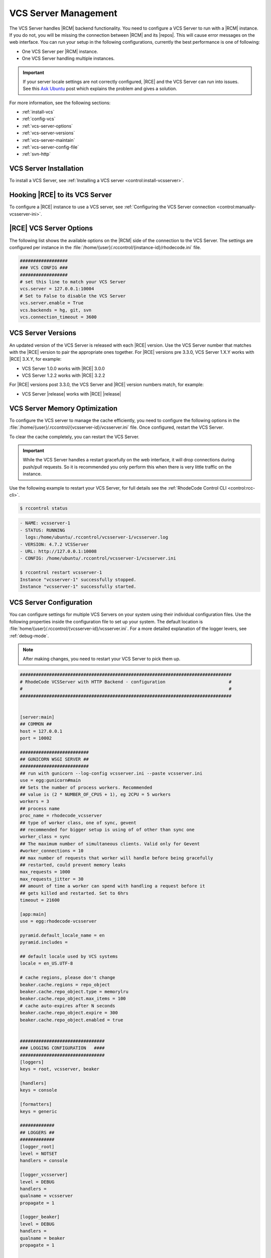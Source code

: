 .. _vcs-server:

VCS Server Management
---------------------

The VCS Server handles |RCM| backend functionality. You need to configure
a VCS Server to run with a |RCM| instance. If you do not, you will be missing
the connection between |RCM| and its |repos|. This will cause error messages
on the web interface. You can run your setup in the following configurations,
currently the best performance is one of following:

* One VCS Server per |RCM| instance.
* One VCS Server handling multiple instances.

.. important::

   If your server locale settings are not correctly configured,
   |RCE| and the VCS Server can run into issues. See this `Ask Ubuntu`_ post
   which explains the problem and gives a solution.

For more information, see the following sections:

* :ref:`install-vcs`
* :ref:`config-vcs`
* :ref:`vcs-server-options`
* :ref:`vcs-server-versions`
* :ref:`vcs-server-maintain`
* :ref:`vcs-server-config-file`
* :ref:`svn-http`

.. _install-vcs:

VCS Server Installation
^^^^^^^^^^^^^^^^^^^^^^^

To install a VCS Server, see
:ref:`Installing a VCS server <control:install-vcsserver>`.

.. _config-vcs:

Hooking |RCE| to its VCS Server
^^^^^^^^^^^^^^^^^^^^^^^^^^^^^^^

To configure a |RCE| instance to use a VCS server, see
:ref:`Configuring the VCS Server connection <control:manually-vcsserver-ini>`.

.. _vcs-server-options:

|RCE| VCS Server Options
^^^^^^^^^^^^^^^^^^^^^^^^

The following list shows the available options on the |RCM| side of the
connection to the VCS Server. The settings are configured per
instance in the
:file:`/home/{user}/.rccontrol/{instance-id}/rhodecode.ini` file.

.. rst-class:: dl-horizontal

    \vcs.backends <available-vcs-systems>
        Set a comma-separated list of the |repo| options available from the
        web interface. The default is ``hg, git, svn``,
        which is all |repo| types available. The order of backends is also the
        order backend will try to detect requests type.

    \vcs.connection_timeout <seconds>
        Set the length of time in seconds that the VCS Server waits for
        requests to process. After the timeout expires,
        the request is closed. The default is ``3600``. Set to a higher
        number if you experience network latency, or timeout issues with very
        large push/pull requests.

    \vcs.server.enable <boolean>
        Enable or disable the VCS Server. The available options are ``true`` or
        ``false``. The default is ``true``.

    \vcs.server <host:port>
        Set the host, either hostname or IP Address, and port of the VCS server
        you wish to run with your |RCM| instance.

.. code-block:: ini

    ##################
    ### VCS CONFIG ###
    ##################
    # set this line to match your VCS Server
    vcs.server = 127.0.0.1:10004
    # Set to False to disable the VCS Server
    vcs.server.enable = True
    vcs.backends = hg, git, svn
    vcs.connection_timeout = 3600


.. _vcs-server-versions:

VCS Server Versions
^^^^^^^^^^^^^^^^^^^

An updated version of the VCS Server is released with each |RCE| version. Use
the VCS Server number that matches with the |RCE| version to pair the
appropriate ones together. For |RCE| versions pre 3.3.0,
VCS Server 1.X.Y works with |RCE| 3.X.Y, for example:

* VCS Server 1.0.0 works with |RCE| 3.0.0
* VCS Server 1.2.2 works with |RCE| 3.2.2

For |RCE| versions post 3.3.0, the VCS Server and |RCE| version numbers
match, for example:

* VCS Server |release| works with |RCE| |release|

.. _vcs-server-maintain:

VCS Server Memory Optimization
^^^^^^^^^^^^^^^^^^^^^^^^^^^^^^

To configure the VCS server to manage the cache efficiently, you need to
configure the following options in the
:file:`/home/{user}/.rccontrol/{vcsserver-id}/vcsserver.ini` file. Once
configured, restart the VCS Server.

.. rst-class:: dl-horizontal

    \beaker.cache.repo_object.type = memorylru
        Configures the cache to discard the least recently used items.
        This setting takes the following valid options:

        * ``memorylru``: The default setting, which removes the least recently
          used items from the cache.
        * ``memory``: Runs the VCS Server without clearing the cache.
        * ``nocache``: Runs the VCS Server without a cache. This will
          dramatically reduce the VCS Server performance.

    \beaker.cache.repo_object.max_items = 100
        Sets the maximum number of items stored in the cache, before the cache
        starts to be cleared.

        As a general rule of thumb, running this value at 120 resulted in a
        5GB cache. Running it at 240 resulted in a 9GB cache. Your results
        will differ based on usage patterns and |repo| sizes.

        Tweaking this value to run at a fairly constant memory load on your
        server will help performance.

To clear the cache completely, you can restart the VCS Server.

.. important::

   While the VCS Server handles a restart gracefully on the web interface,
   it will drop connections during push/pull requests. So it is recommended
   you only perform this when there is very little traffic on the instance.

Use the following example to restart your VCS Server,
for full details see the :ref:`RhodeCode Control CLI <control:rcc-cli>`.

.. code-block:: bash

    $ rccontrol status

.. code-block:: vim

    - NAME: vcsserver-1
    - STATUS: RUNNING
      logs:/home/ubuntu/.rccontrol/vcsserver-1/vcsserver.log
    - VERSION: 4.7.2 VCSServer
    - URL: http://127.0.0.1:10008
    - CONFIG: /home/ubuntu/.rccontrol/vcsserver-1/vcsserver.ini

    $ rccontrol restart vcsserver-1
    Instance "vcsserver-1" successfully stopped.
    Instance "vcsserver-1" successfully started.

.. _vcs-server-config-file:

VCS Server Configuration
^^^^^^^^^^^^^^^^^^^^^^^^

You can configure settings for multiple VCS Servers on your
system using their individual configuration files. Use the following
properties inside the configuration file to set up your system. The default
location is :file:`home/{user}/.rccontrol/{vcsserver-id}/vcsserver.ini`.
For a more detailed explanation of the logger levers, see :ref:`debug-mode`.

.. rst-class:: dl-horizontal

    \host <ip-address>
        Set the host on which the VCS Server will run. VCSServer is not
        protected by any authentication, so we *highly* recommend running it
        under localhost ip that is `127.0.0.1`

    \port <int>
        Set the port number on which the VCS Server will be available.

    \locale <locale_utf>
        Set the locale the VCS Server expects.

    \workers <int>
        Set the number of process workers.Recommended
        value is (2 * NUMBER_OF_CPUS + 1), eg 2CPU = 5 workers

    \max_requests <int>
        The maximum number of requests a worker will process before restarting.
        Any value greater than zero will limit the number of requests a work
        will process before automatically restarting. This is a simple method
        to help limit the damage of memory leaks.

    \max_requests_jitter <int>
        The maximum jitter to add to the max_requests setting.
        The jitter causes the restart per worker to be randomized by
        randint(0, max_requests_jitter). This is intended to stagger worker
        restarts to avoid all workers restarting at the same time.


.. note::

   After making changes, you need to restart your VCS Server to pick them up.

.. code-block:: ini

    ################################################################################
    # RhodeCode VCSServer with HTTP Backend - configuration                        #
    #                                                                              #
    ################################################################################


    [server:main]
    ## COMMON ##
    host = 127.0.0.1
    port = 10002

    ##########################
    ## GUNICORN WSGI SERVER ##
    ##########################
    ## run with gunicorn --log-config vcsserver.ini --paste vcsserver.ini
    use = egg:gunicorn#main
    ## Sets the number of process workers. Recommended
    ## value is (2 * NUMBER_OF_CPUS + 1), eg 2CPU = 5 workers
    workers = 3
    ## process name
    proc_name = rhodecode_vcsserver
    ## type of worker class, one of sync, gevent
    ## recommended for bigger setup is using of of other than sync one
    worker_class = sync
    ## The maximum number of simultaneous clients. Valid only for Gevent
    #worker_connections = 10
    ## max number of requests that worker will handle before being gracefully
    ## restarted, could prevent memory leaks
    max_requests = 1000
    max_requests_jitter = 30
    ## amount of time a worker can spend with handling a request before it
    ## gets killed and restarted. Set to 6hrs
    timeout = 21600

    [app:main]
    use = egg:rhodecode-vcsserver

    pyramid.default_locale_name = en
    pyramid.includes =

    ## default locale used by VCS systems
    locale = en_US.UTF-8

    # cache regions, please don't change
    beaker.cache.regions = repo_object
    beaker.cache.repo_object.type = memorylru
    beaker.cache.repo_object.max_items = 100
    # cache auto-expires after N seconds
    beaker.cache.repo_object.expire = 300
    beaker.cache.repo_object.enabled = true


    ################################
    ### LOGGING CONFIGURATION   ####
    ################################
    [loggers]
    keys = root, vcsserver, beaker

    [handlers]
    keys = console

    [formatters]
    keys = generic

    #############
    ## LOGGERS ##
    #############
    [logger_root]
    level = NOTSET
    handlers = console

    [logger_vcsserver]
    level = DEBUG
    handlers =
    qualname = vcsserver
    propagate = 1

    [logger_beaker]
    level = DEBUG
    handlers =
    qualname = beaker
    propagate = 1


    ##############
    ## HANDLERS ##
    ##############

    [handler_console]
    class = StreamHandler
    args = (sys.stderr,)
    level = DEBUG
    formatter = generic

    ################
    ## FORMATTERS ##
    ################

    [formatter_generic]
    format = %(asctime)s.%(msecs)03d %(levelname)-5.5s [%(name)s] %(message)s
    datefmt = %Y-%m-%d %H:%M:%S


.. _Subversion Red Book: http://svnbook.red-bean.com/en/1.7/svn-book.html#svn.ref.svn

.. _Ask Ubuntu: http://askubuntu.com/questions/162391/how-do-i-fix-my-locale-issue
